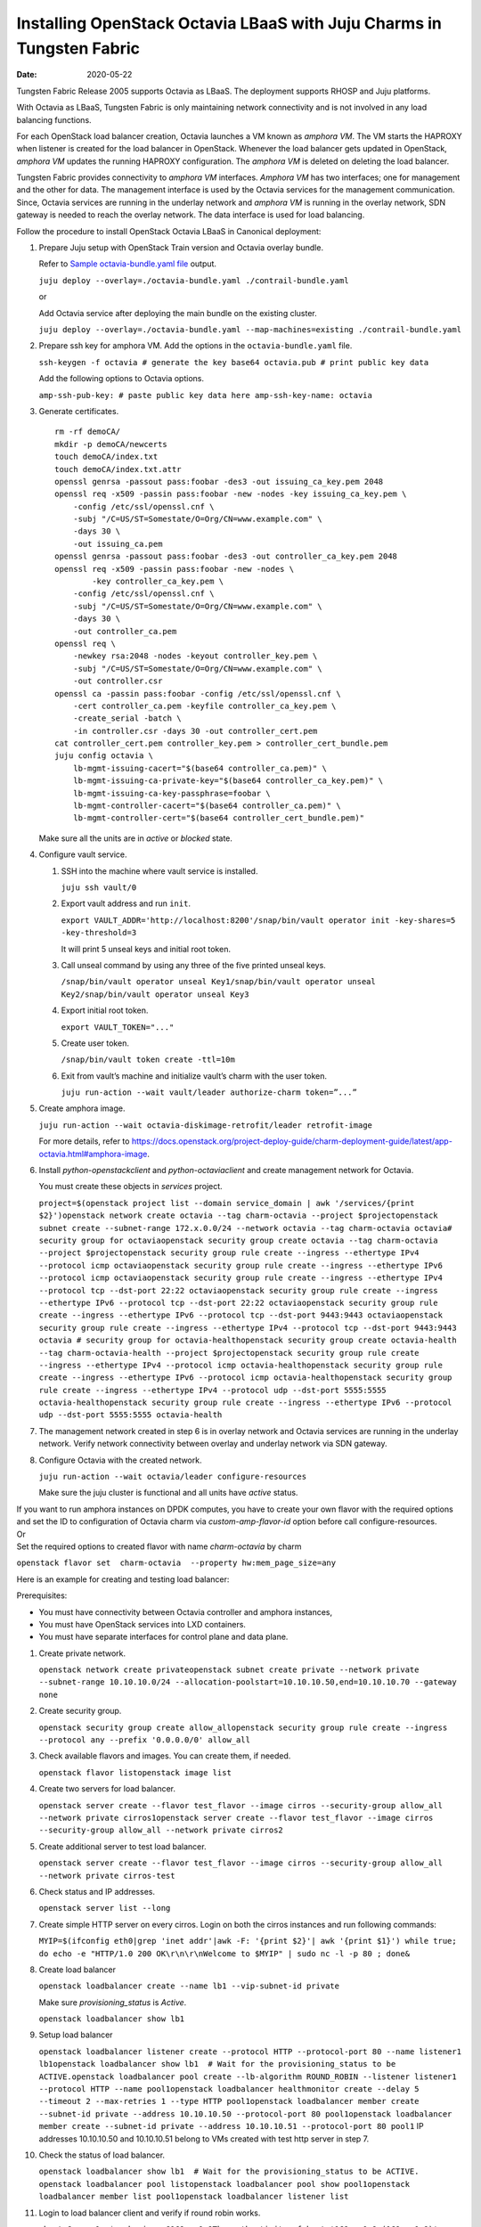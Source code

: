Installing OpenStack Octavia LBaaS with Juju Charms in Tungsten Fabric
======================================================================

:date: 2020-05-22

Tungsten Fabric Release 2005 supports Octavia as LBaaS. The
deployment supports RHOSP and Juju platforms.

With Octavia as LBaaS, Tungsten Fabric is only maintaining network
connectivity and is not involved in any load balancing functions.

For each OpenStack load balancer creation, Octavia launches a VM known
as *amphora VM*. The VM starts the HAPROXY when listener is created for
the load balancer in OpenStack. Whenever the load balancer gets updated
in OpenStack, *amphora VM* updates the running HAPROXY configuration.
The *amphora VM* is deleted on deleting the load balancer.

Tungsten Fabric provides connectivity to *amphora VM* interfaces.
*Amphora VM* has two interfaces; one for management and the other for
data. The management interface is used by the Octavia services for the
management communication. Since, Octavia services are running in the
underlay network and *amphora VM* is running in the overlay network, SDN
gateway is needed to reach the overlay network. The data interface is
used for load balancing.

Follow the procedure to install OpenStack Octavia LBaaS in Canonical
deployment:

1. Prepare Juju setup with OpenStack Train version and Octavia overlay
   bundle.

   Refer to `Sample octavia-bundle.yaml file`_ output.

   ``juju deploy --overlay=./octavia-bundle.yaml ./contrail-bundle.yaml``

   or

   Add Octavia service after deploying the main bundle on the existing
   cluster.

   ``juju deploy --overlay=./octavia-bundle.yaml --map-machines=existing ./contrail-bundle.yaml``

2. Prepare ssh key for amphora VM. Add the options in the
   ``octavia-bundle.yaml`` file.

   ``ssh-keygen -f octavia # generate the key base64 octavia.pub # print public key data``

   Add the following options to Octavia options.

   ``amp-ssh-pub-key: # paste public key data here amp-ssh-key-name: octavia``

3. Generate certificates.

   ::

      rm -rf demoCA/
      mkdir -p demoCA/newcerts
      touch demoCA/index.txt
      touch demoCA/index.txt.attr
      openssl genrsa -passout pass:foobar -des3 -out issuing_ca_key.pem 2048
      openssl req -x509 -passin pass:foobar -new -nodes -key issuing_ca_key.pem \
          -config /etc/ssl/openssl.cnf \
          -subj "/C=US/ST=Somestate/O=Org/CN=www.example.com" \
          -days 30 \
          -out issuing_ca.pem
      openssl genrsa -passout pass:foobar -des3 -out controller_ca_key.pem 2048
      openssl req -x509 -passin pass:foobar -new -nodes \
              -key controller_ca_key.pem \
          -config /etc/ssl/openssl.cnf \
          -subj "/C=US/ST=Somestate/O=Org/CN=www.example.com" \
          -days 30 \
          -out controller_ca.pem
      openssl req \
          -newkey rsa:2048 -nodes -keyout controller_key.pem \
          -subj "/C=US/ST=Somestate/O=Org/CN=www.example.com" \
          -out controller.csr
      openssl ca -passin pass:foobar -config /etc/ssl/openssl.cnf \
          -cert controller_ca.pem -keyfile controller_ca_key.pem \
          -create_serial -batch \
          -in controller.csr -days 30 -out controller_cert.pem
      cat controller_cert.pem controller_key.pem > controller_cert_bundle.pem
      juju config octavia \
          lb-mgmt-issuing-cacert="$(base64 controller_ca.pem)" \
          lb-mgmt-issuing-ca-private-key="$(base64 controller_ca_key.pem)" \
          lb-mgmt-issuing-ca-key-passphrase=foobar \
          lb-mgmt-controller-cacert="$(base64 controller_ca.pem)" \
          lb-mgmt-controller-cert="$(base64 controller_cert_bundle.pem)"

   Make sure all the units are in *active* or *blocked* state.

4. Configure vault service.

   1. SSH into the machine where vault service is installed.

      ``juju ssh vault/0``

   2. Export vault address and run ``init``.

      ``export VAULT_ADDR='http://localhost:8200'/snap/bin/vault operator init -key-shares=5 -key-threshold=3``

      It will print 5 unseal keys and initial root token.

   3. Call unseal command by using any three of the five printed unseal
      keys.

      ``/snap/bin/vault operator unseal Key1/snap/bin/vault operator unseal Key2/snap/bin/vault operator unseal Key3``

   4. Export initial root token.

      ``export VAULT_TOKEN="..."``

   5. Create user token.

      ``/snap/bin/vault token create -ttl=10m``

   6. Exit from vault’s machine and initialize vault’s charm with the
      user token.

      ``juju run-action --wait vault/leader authorize-charm token=”...”``

5. Create amphora image.

   ``juju run-action --wait octavia-diskimage-retrofit/leader retrofit-image``

   For more details, refer to
   https://docs.openstack.org/project-deploy-guide/charm-deployment-guide/latest/app-octavia.html#amphora-image.

6. Install *python-openstackclient* and *python-octaviaclient* and
   create management network for Octavia.

   You must create these objects in *services* project.

   ``project=$(openstack project list --domain service_domain | awk '/services/{print $2}')openstack network create octavia --tag charm-octavia --project $projectopenstack subnet create --subnet-range 172.x.0.0/24 --network octavia --tag charm-octavia octavia# security group for octaviaopenstack security group create octavia --tag charm-octavia --project $projectopenstack security group rule create --ingress --ethertype IPv4 --protocol icmp octaviaopenstack security group rule create --ingress --ethertype IPv6 --protocol icmp octaviaopenstack security group rule create --ingress --ethertype IPv4 --protocol tcp --dst-port 22:22 octaviaopenstack security group rule create --ingress --ethertype IPv6 --protocol tcp --dst-port 22:22 octaviaopenstack security group rule create --ingress --ethertype IPv6 --protocol tcp --dst-port 9443:9443 octaviaopenstack security group rule create --ingress --ethertype IPv4 --protocol tcp --dst-port 9443:9443 octavia # security group for octavia-healthopenstack security group create octavia-health --tag charm-octavia-health --project $projectopenstack security group rule create --ingress --ethertype IPv4 --protocol icmp octavia-healthopenstack security group rule create --ingress --ethertype IPv6 --protocol icmp octavia-healthopenstack security group rule create --ingress --ethertype IPv4 --protocol udp --dst-port 5555:5555 octavia-healthopenstack security group rule create --ingress --ethertype IPv6 --protocol udp --dst-port 5555:5555 octavia-health``

7. The management network created in step
   6 is in overlay network and
   Octavia services are running in the underlay network. Verify network
   connectivity between overlay and underlay network via SDN gateway.

8. Configure Octavia with the created network.

   ``juju run-action --wait octavia/leader configure-resources``

   Make sure the juju cluster is functional and all units have *active*
   status.

| If you want to run amphora instances on DPDK computes, you have to
  create your own flavor with the required options and set the ID to
  configuration of Octavia charm via *custom-amp-flavor-id* option
  before call configure-resources.
| Or
| Set the required options to created flavor with name *charm-octavia*
  by charm

``openstack flavor set  charm-octavia  --property hw:mem_page_size=any``

Here is an example for creating and testing load balancer:

Prerequisites:

-  You must have connectivity between Octavia controller and amphora
   instances,

-  You must have OpenStack services into LXD containers.

-  You must have separate interfaces for control plane and data plane.

1.  Create private network.

    ``openstack network create privateopenstack subnet create private --network private --subnet-range 10.10.10.0/24 --allocation-poolstart=10.10.10.50,end=10.10.10.70 --gateway none``

2.  Create security group.

    ``openstack security group create allow_allopenstack security group rule create --ingress --protocol any --prefix '0.0.0.0/0' allow_all``

3.  Check available flavors and images. You can create them, if needed.

    ``openstack flavor listopenstack image list``

4.  Create two servers for load balancer.

    ``openstack server create --flavor test_flavor --image cirros --security-group allow_all --network private cirros1openstack server create --flavor test_flavor --image cirros --security-group allow_all --network private cirros2``

5.  Create additional server to test load balancer.

    ``openstack server create --flavor test_flavor --image cirros --security-group allow_all --network private cirros-test``

6.  Check status and IP addresses.

    ``openstack server list --long``

7.  Create simple HTTP server on every cirros. Login on both the cirros
    instances and run following commands:

    ``MYIP=$(ifconfig eth0|grep 'inet addr'|awk -F: '{print $2}'| awk '{print $1}') while true; do echo -e "HTTP/1.0 200 OK\r\n\r\nWelcome to $MYIP" | sudo nc -l -p 80 ; done&``

8.  Create load balancer

    ``openstack loadbalancer create --name lb1 --vip-subnet-id private``

    Make sure *provisioning_status* is *Active*.

    ``openstack loadbalancer show lb1``

9.  Setup load balancer

    ``openstack loadbalancer listener create --protocol HTTP --protocol-port 80 --name listener1 lb1openstack loadbalancer show lb1  # Wait for the provisioning_status to be ACTIVE.openstack loadbalancer pool create --lb-algorithm ROUND_ROBIN --listener listener1 --protocol HTTP --name pool1openstack loadbalancer healthmonitor create --delay 5 --timeout 2 --max-retries 1 --type HTTP pool1openstack loadbalancer member create --subnet-id private --address 10.10.10.50 --protocol-port 80 pool1openstack loadbalancer member create --subnet-id private --address 10.10.10.51 --protocol-port 80 pool1``
    IP addresses 10.10.10.50 and 10.10.10.51 belong to VMs created with
    test http server in step 7.
10. Check the status of load balancer.

    ``openstack loadbalancer show lb1  # Wait for the provisioning_status to be ACTIVE. openstack loadbalancer pool listopenstack loadbalancer pool show pool1openstack loadbalancer member list pool1openstack loadbalancer listener list``

11. Login to load balancer client and verify if round robin works.

    ``ubuntu@comp-1:~$ ssh cirros@169.x.0.9The authenticity of host '169.x.0.9 (169.x.0.9)' can't be established.RSA key fingerprint is SHA256:jv0qgZkorxxxxxxxmykOSVQV3fFl0.Are you sure you want to continue connecting (yes/no)? yesWarning: Permanently added '169.x.0.9' (RSA) to the list of known hosts.cirros@169.x.0.9's password:$ curl 10.10.10.50Welcome to 10.10.10.52$ curl 10.10.10.50Welcome to 10.10.10.53$ curl 10.10.10.50Welcome to 10.10.10.52$ curl 10.10.10.50Welcome to 10.10.10.53$ curl 10.10.10.50Welcome to 10.10.10.52$ curl 10.10.10.50Welcome to 10.10.10.53``

.. _Sample octavia-bundle.yaml file:

**Sample octavia-bundle.yaml file**
::

   # Loadbalancer (LBAASv2) with Octavia - requires Rocky or later
   ---
   applications:
     barbican:
       charm: cs:barbican
       num_units: 1
       options:
         openstack-origin: cloud:bionic-train
       to:
       - lxd:4
     barbican-vault:
       charm: cs:barbican-vault-12
     octavia:
       series: bionic
       charm: cs:~apavlov-e/octavia
       num_units: 1
       options:
         openstack-origin: cloud:bionic-train
         create-mgmt-network: false
       to:
       - lxd:4
     octavia-dashboard:
       charm: cs:octavia-dashboard
     vault:
       charm: cs:vault
       num_units: 1
       to:
       - lxd:4
     glance-simplestreams-sync:
       charm: cs:glance-simplestreams-sync
       num_units: 1
       options:
         source: ppa:simplestreams-dev/trunk
         use_swift: false
       to:
       - lxd:4
     octavia-diskimage-retrofit:
       charm: cs:octavia-diskimage-retrofit
       options:
         amp-image-tag: 'octavia-amphora'
         retrofit-uca-pocket: train
   relations:
   - - mysql:shared-db
     - octavia:shared-db
   - - mysql:shared-db
     - barbican:shared-db
   - - mysql:shared-db
     - vault:shared-db
   - - keystone:identity-service
     - octavia:identity-service
   - - keystone:identity-service
     - barbican:identity-service
   - - rabbitmq-server:amqp
     - octavia:amqp
   - - rabbitmq-server:amqp
     - barbican:amqp
   - - neutron-api:neutron-load-balancer
     - octavia:neutron-api
   - - openstack-dashboard:dashboard-plugin
     - octavia-dashboard:dashboard
   - - barbican-vault:secrets
     - barbican:secrets
   - - vault:secrets
     - barbican-vault:secrets-storage
   - - glance-simplestreams-sync:juju-info
     - octavia-diskimage-retrofit:juju-info
   - - keystone:identity-service
     - glance-simplestreams-sync:identity-service
   - - rabbitmq-server:amqp
     - glance-simplestreams-sync:amqp
   - - keystone:identity-credentials
     - octavia-diskimage-retrofit:identity-credentials
   - - contrail-openstack
     - octavia
